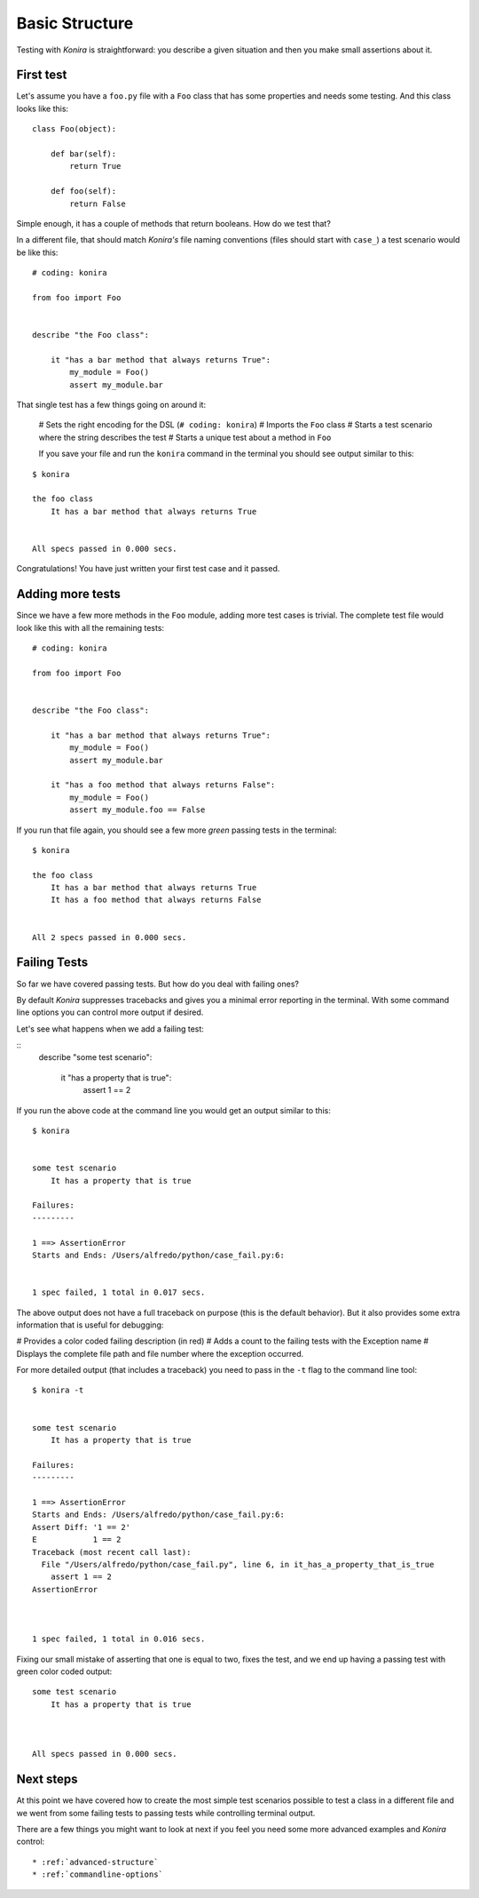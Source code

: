 .. _basic-structure:

Basic Structure
===============
Testing with *Konira* is straightforward: you describe a given situation and
then you make small assertions about it.


First test
----------
Let's assume you have a ``foo.py`` file with a ``Foo`` class that has some 
properties and needs some testing. And this class looks like this::

    class Foo(object):

        def bar(self):
            return True

        def foo(self):
            return False

Simple enough, it has a couple of methods that return booleans. How do we test 
that?

In a different file, that should match *Konira's* file naming conventions
(files should start with ``case_``) a test scenario would be like this:

.. highlight:: ruby

::

    # coding: konira

    from foo import Foo


    describe "the Foo class":

        it "has a bar method that always returns True":
            my_module = Foo()
            assert my_module.bar

That single test has a few things going on around it:

 # Sets the right encoding for the DSL (``# coding: konira``)
 # Imports the ``Foo`` class
 # Starts a test scenario where the string describes the test
 # Starts a unique test about a method in ``Foo``


 If you save your file and run the ``konira`` command in the terminal
 you should see output similar to this:

.. highlight:: text

::
    
    $ konira
    
    the foo class
        It has a bar method that always returns True
    

    All specs passed in 0.000 secs.

Congratulations! You have just written your first test case and it passed. 


Adding more tests
-----------------
Since we have a few more methods in the ``Foo`` module, adding more test cases
is trivial. The complete test file would look like this with all the 
remaining tests:

.. highlight:: ruby

::

    # coding: konira

    from foo import Foo


    describe "the Foo class":

        it "has a bar method that always returns True":
            my_module = Foo()
            assert my_module.bar

        it "has a foo method that always returns False":
            my_module = Foo()
            assert my_module.foo == False


If you run that file again, you should see a few more *green* passing tests
in the terminal:

.. highlight:: text

::

    $ konira
    
    the foo class
        It has a bar method that always returns True
        It has a foo method that always returns False
    

    All 2 specs passed in 0.000 secs.


Failing Tests
-------------
So far we have covered passing tests. But how do you deal with failing
ones?

By default *Konira* suppresses tracebacks and gives you a minimal error
reporting in the terminal. With some command line options you can 
control more output if desired.

Let's see what happens when we add a failing test:

.. highlight:: ruby

::
    describe "some test scenario":

        it "has a property that is true":
            assert 1 == 2

If you run the above code at the command line you would get an output similar 
to this:

.. highlight:: text

::

    $ konira 


    some test scenario
        It has a property that is true

    Failures:
    ---------

    1 ==> AssertionError
    Starts and Ends: /Users/alfredo/python/case_fail.py:6:


    1 spec failed, 1 total in 0.017 secs.


The above output does not have a full traceback on purpose (this is the 
default behavior). But it also provides some extra information that is
useful for debugging: 

# Provides a color coded failing description (in red)
# Adds a count to the failing tests with the Exception name
# Displays the complete file path and file number where the exception occurred.


For more detailed output (that includes a traceback) you need to pass in the 
``-t`` flag to the command line tool::

    $ konira -t


    some test scenario
        It has a property that is true

    Failures:
    ---------

    1 ==> AssertionError
    Starts and Ends: /Users/alfredo/python/case_fail.py:6:
    Assert Diff: '1 == 2'
    E            1 == 2
    Traceback (most recent call last):
      File "/Users/alfredo/python/case_fail.py", line 6, in it_has_a_property_that_is_true
        assert 1 == 2
    AssertionError



    1 spec failed, 1 total in 0.016 secs.


Fixing our small mistake of asserting that one is equal to two, fixes the test,
and we end up having a passing test with green color coded output::

    some test scenario
        It has a property that is true



    All specs passed in 0.000 secs.


Next steps
----------
At this point we have covered how to create the most simple test scenarios
possible to test a class in a different file and we went from some failing
tests to passing tests while controlling terminal output.

There are a few things you might want to look at next if you feel you need some
more advanced examples and *Konira* control::

 * :ref:`advanced-structure`
 * :ref:`commandline-options`

